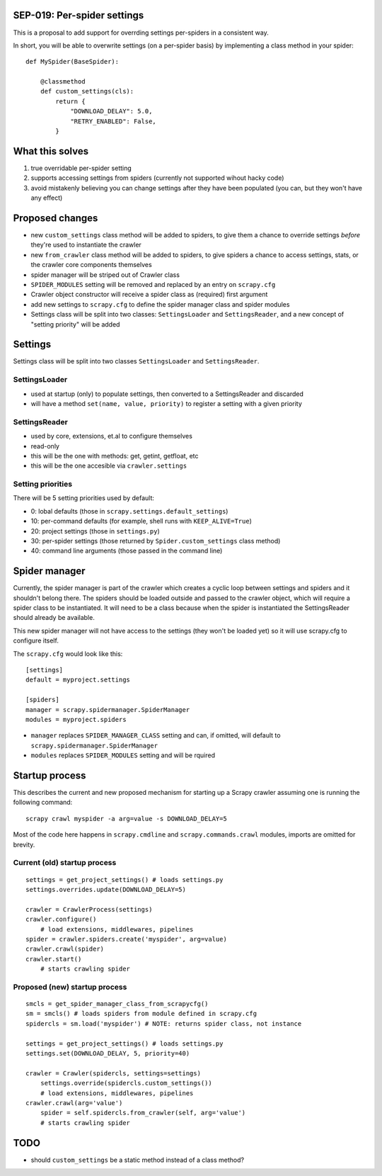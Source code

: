 SEP-019: Per-spider settings
============================

This is a proposal to add support for overrding settings per-spiders in a
consistent way.

In short, you will be able to overwrite settings (on a per-spider basis) by
implementing a class method in your spider::

    def MySpider(BaseSpider):

        @classmethod
        def custom_settings(cls):
            return {
                "DOWNLOAD_DELAY": 5.0,
                "RETRY_ENABLED": False,
            }


What this solves
================

1. true overridable per-spider setting
2. supports accessing settings from spiders (currently not supported wihout
   hacky code)
3. avoid mistakenly believing you can change settings after they have been
   populated (you can, but they won't have any effect)

Proposed changes
================

- new ``custom_settings`` class method will be added to spiders, to give them
  a chance to override settings *before* they're used to instantiate the crawler
- new ``from_crawler`` class method will be added to spiders, to give spiders a
  chance to access settings, stats, or the crawler core components themselves
- spider manager will be striped out of Crawler class
- ``SPIDER_MODULES`` setting will be removed and replaced by an entry on ``scrapy.cfg``
- Crawler object constructor will receive a spider class as (required) first argument
- add new settings to ``scrapy.cfg`` to define the spider manager class and
  spider modules
- Settings class will be split into two classes: ``SettingsLoader`` and
  ``SettingsReader``, and a new concept of "setting priority" will be added


Settings
========

Settings class will be split into two classes ``SettingsLoader`` and ``SettingsReader``.

SettingsLoader
--------------

- used at startup (only) to populate settings, then converted to a SettingsReader and discarded
- will have a method ``set(name, value, priority)`` to register a setting with a given priority

SettingsReader
--------------

- used by core, extensions, et.al to configure themselves
- read-only
- this will be the one with methods: get, getint, getfloat, etc
- this will be the one accesible via ``crawler.settings``

Setting priorities
------------------

There will be 5 setting priorities used by default:

- 0: lobal defaults (those in ``scrapy.settings.default_settings``)
- 10: per-command defaults (for example, shell runs with ``KEEP_ALIVE=True``)
- 20: project settings (those in ``settings.py``)
- 30: per-spider settings (those returned by ``Spider.custom_settings`` class method)
- 40: command line arguments (those passed in the command line)

Spider manager
==============

Currently, the spider manager is part of the crawler which creates a cyclic
loop between settings and spiders and it shouldn't belong there. The spiders
should be loaded outside and passed to the crawler object, which will require a
spider class to be instantiated. It will need to be a class because when the
spider is instantiated the SettingsReader should already be available.

This new spider manager will not have access to the settings (they won't be
loaded yet) so it will use scrapy.cfg to configure itself.

The ``scrapy.cfg`` would look like this::

    [settings]
    default = myproject.settings

    [spiders]
    manager = scrapy.spidermanager.SpiderManager
    modules = myproject.spiders

- ``manager`` replaces ``SPIDER_MANAGER_CLASS`` setting and can, if omitted,
  will default to ``scrapy.spidermanager.SpiderManager``
- ``modules`` replaces ``SPIDER_MODULES`` setting and will be rquired

Startup process
===============

This describes the current and new proposed mechanism for starting up a Scrapy
crawler assuming one is running the following command::

    scrapy crawl myspider -a arg=value -s DOWNLOAD_DELAY=5

Most of the code here happens in ``scrapy.cmdline`` and
``scrapy.commands.crawl`` modules, imports are omitted for brevity.

Current (old) startup process
-----------------------------

::

    settings = get_project_settings() # loads settings.py
    settings.overrides.update(DOWNLOAD_DELAY=5)

    crawler = CrawlerProcess(settings)
    crawler.configure()
        # load extensions, middlewares, pipelines
    spider = crawler.spiders.create('myspider', arg=value)
    crawler.crawl(spider)
    crawler.start()
        # starts crawling spider

Proposed (new) startup process
------------------------------

::

    smcls = get_spider_manager_class_from_scrapycfg()
    sm = smcls() # loads spiders from module defined in scrapy.cfg
    spidercls = sm.load('myspider') # NOTE: returns spider class, not instance

    settings = get_project_settings() # loads settings.py
    settings.set(DOWNLOAD_DELAY, 5, priority=40)

    crawler = Crawler(spidercls, settings=settings)
        settings.override(spidercls.custom_settings())
        # load extensions, middlewares, pipelines
    crawler.crawl(arg='value')
        spider = self.spidercls.from_crawler(self, arg='value')
        # starts crawling spider

TODO
====

- should ``custom_settings`` be a static method instead of a class method?
